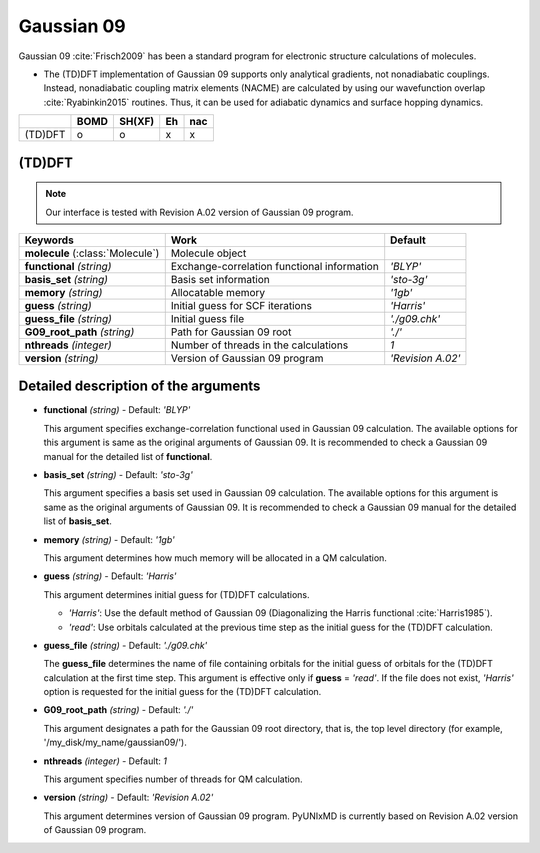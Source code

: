 
Gaussian 09
^^^^^^^^^^^^^^^^^^^^^^^^^^^^^^^^^^^^^^^^^^^

Gaussian 09 :cite:`Frisch2009` has been a standard program for electronic structure calculations of molecules.

- The (TD)DFT implementation of Gaussian 09 supports only analytical gradients, not nonadiabatic couplings.
  Instead, nonadiabatic coupling matrix elements (NACME) are calculated by using our wavefunction overlap 
  :cite:`Ryabinkin2015` routines. Thus, it can be used for adiabatic dynamics and surface hopping dynamics.

+---------+------+--------+----+-----+
|         | BOMD | SH(XF) | Eh | nac |
+=========+======+========+====+=====+
| (TD)DFT | o    | o      | x  | x   |
+---------+------+--------+----+-----+

(TD)DFT
"""""""""""""""""""""""""""""""""""""

.. note:: Our interface is tested with Revision A.02 version of Gaussian 09 program.

+-----------------------+---------------------------------------------+-------------------+
| Keywords              | Work                                        | Default           |
+=======================+=============================================+===================+
| **molecule**          | Molecule object                             |                   |  
| (:class:`Molecule`)   |                                             |                   |
+-----------------------+---------------------------------------------+-------------------+
| **functional**        | Exchange-correlation functional information | *'BLYP'*          |
| *(string)*            |                                             |                   |
+-----------------------+---------------------------------------------+-------------------+
| **basis_set**         | Basis set information                       | *'sto-3g'*        |
| *(string)*            |                                             |                   |
+-----------------------+---------------------------------------------+-------------------+
| **memory**            | Allocatable memory                          | *'1gb'*           |
| *(string)*            |                                             |                   |
+-----------------------+---------------------------------------------+-------------------+
| **guess**             | Initial guess for SCF iterations            | *'Harris'*        |
| *(string)*            |                                             |                   |
+-----------------------+---------------------------------------------+-------------------+
| **guess_file**        | Initial guess file                          | *'./g09.chk'*     |
| *(string)*            |                                             |                   |
+-----------------------+---------------------------------------------+-------------------+
| **G09_root_path**     | Path for Gaussian 09 root                   | *'./'*            |
| *(string)*            |                                             |                   |
+-----------------------+---------------------------------------------+-------------------+
| **nthreads**          | Number of threads in the calculations       | *1*               |
| *(integer)*           |                                             |                   |
+-----------------------+---------------------------------------------+-------------------+
| **version**           | Version of Gaussian 09 program              | *'Revision A.02'* |
| *(string)*            |                                             |                   |
+-----------------------+---------------------------------------------+-------------------+

Detailed description of the arguments
""""""""""""""""""""""""""""""""""""""""""

- **functional** *(string)* - Default: *'BLYP'*

  This argument specifies exchange-correlation functional used in Gaussian 09 calculation.
  The available options for this argument is same as the original arguments of Gaussian 09.
  It is recommended to check a Gaussian 09 manual for the detailed list of **functional**.

\

- **basis_set** *(string)* - Default: *'sto-3g'*

  This argument specifies a basis set used in Gaussian 09 calculation.
  The available options for this argument is same as the original arguments of Gaussian 09.
  It is recommended to check a Gaussian 09 manual for the detailed list of **basis_set**.
\

- **memory** *(string)* - Default: *'1gb'*

  This argument determines how much memory will be allocated in a QM calculation.

\

- **guess** *(string)* - Default: *'Harris'*

  This argument determines initial guess for (TD)DFT calculations.

  + *'Harris'*: Use the default method of Gaussian 09 (Diagonalizing the Harris functional :cite:`Harris1985`).
  + *'read'*: Use orbitals calculated at the previous time step as the initial guess for the (TD)DFT calculation.

\

- **guess_file** *(string)* - Default: *'./g09.chk'*

  The **guess_file** determines the name of file containing orbitals for the initial guess of orbitals for the (TD)DFT calculation at the first time step.
  This argument is effective only if **guess** = *'read'*.
  If the file does not exist, *'Harris'* option is requested for the initial guess for the (TD)DFT calculation.

\

- **G09_root_path** *(string)* - Default: *'./'*

  This argument designates a path for the Gaussian 09 root directory, that is, the top level directory (for example, '/my_disk/my_name/gaussian09/').

\

- **nthreads** *(integer)* - Default: *1*

  This argument specifies number of threads for QM calculation.

\

- **version** *(string)* - Default: *'Revision A.02'*

  This argument determines version of Gaussian 09 program. PyUNIxMD is currently based on Revision A.02 version of Gaussian 09 program.

\
